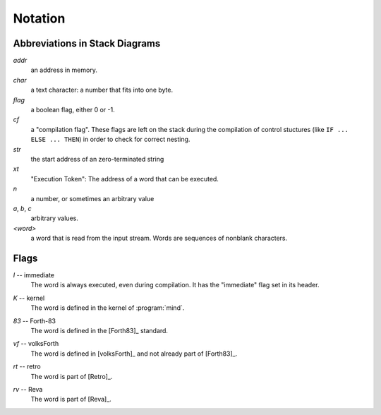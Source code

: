 Notation
========

Abbreviations in Stack Diagrams
-------------------------------

*addr*
    an address in memory.

*char*
    a text character: a number that fits into one byte.

*flag*
    a boolean flag, either 0 or -1.

*cf*
    a "compilation flag". These flags are left on the stack during the
    compilation of control stuctures (like ``IF ... ELSE ... THEN``)
    in order to check for correct nesting.

*str*
    the start address of an zero-terminated string

*xt*
    "Execution Token": The address of a word that can be executed.

*n*
    a number, or sometimes an arbitrary value

*a*, *b*, *c*
    arbitrary values.

*<word>*
    a word that is read from the input stream. Words are sequences
    of nonblank characters. 

Flags
-----

.. Abbreviation: |I|, defined in conf.py

.. _immediate:

*I* -- immediate
    The word is always executed, even during compilation. It has the
    "immediate" flag set in its header.

.. Abbreviation: |K|, defined in conf.py

.. _kernel:

*K* -- kernel
    The word is defined in the kernel of :program:`mind`.

.. Abbreviation: |83|, defined in conf.py

.. _from-forth83:

*83* -- Forth-83
     The word is defined in the [Forth83]_ standard.

.. Abbreviation: |vf|, defined in conf.py

.. _from-volksforth:

*vf* -- volksForth
     The word is defined in [volksForth]_ and not already part of
     [Forth83]_.

.. Abbreviation: |rt|, defined in conf.py

.. _from-retro:

*rt* -- retro
     The word is part of [Retro]_.

.. Abbreviation: |rv|, defined in conf.py

.. _from-reva:

*rv* -- Reva
     The word is part of [Reva]_.

